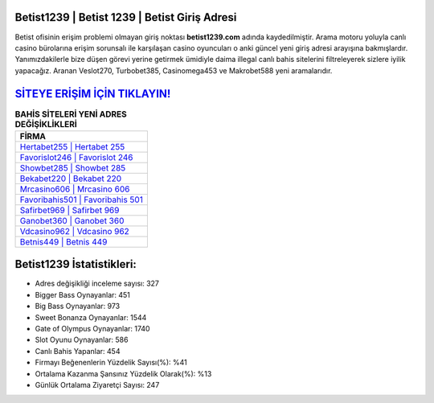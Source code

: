 ﻿Betist1239 | Betist 1239 | Betist Giriş Adresi
===================================

.. image:: images/betist-giris.jpg
   :width: 600
   
Betist ofisinin erişim problemi olmayan giriş noktası **betist1239.com** adında kaydedilmiştir. Arama motoru yoluyla canlı casino bürolarına erişim sorunsalı ile karşılaşan casino oyuncuları o anki güncel yeni giriş adresi arayışına bakmışlardır. Yanımızdakilerle bize düşen görevi yerine getirmek ümidiyle daima illegal canlı bahis sitelerini filtreleyerek sizlere iyilik yapacağız. Aranan Veslot270, Turbobet385, Casinomega453 ve Makrobet588 yeni aramalarıdır.

`SİTEYE ERİŞİM İÇİN TIKLAYIN! <https://cutt.ly/QwVVg2Vk>`_
==============

.. list-table:: **BAHİS SİTELERİ YENİ ADRES DEĞİŞİKLİKLERİ**
   :widths: 100
   :header-rows: 1

   * - FİRMA
   * - `Hertabet255 | Hertabet 255 <hertabet255-hertabet-255-hertabet-giris-adresi.html>`_
   * - `Favorislot246 | Favorislot 246 <favorislot246-favorislot-246-favorislot-giris-adresi.html>`_
   * - `Showbet285 | Showbet 285 <showbet285-showbet-285-showbet-giris-adresi.html>`_	 
   * - `Bekabet220 | Bekabet 220 <bekabet220-bekabet-220-bekabet-giris-adresi.html>`_	 
   * - `Mrcasino606 | Mrcasino 606 <mrcasino606-mrcasino-606-mrcasino-giris-adresi.html>`_ 
   * - `Favoribahis501 | Favoribahis 501 <favoribahis501-favoribahis-501-favoribahis-giris-adresi.html>`_
   * - `Safirbet969 | Safirbet 969 <safirbet969-safirbet-969-safirbet-giris-adresi.html>`_	 
   * - `Ganobet360 | Ganobet 360 <ganobet360-ganobet-360-ganobet-giris-adresi.html>`_
   * - `Vdcasino962 | Vdcasino 962 <vdcasino962-vdcasino-962-vdcasino-giris-adresi.html>`_
   * - `Betnis449 | Betnis 449 <betnis449-betnis-449-betnis-giris-adresi.html>`_
	 
Betist1239 İstatistikleri:
===================================	 
* Adres değişikliği inceleme sayısı: 327
* Bigger Bass Oynayanlar: 451
* Big Bass Oynayanlar: 973
* Sweet Bonanza Oynayanlar: 1544
* Gate of Olympus Oynayanlar: 1740
* Slot Oyunu Oynayanlar: 586
* Canlı Bahis Yapanlar: 454
* Firmayı Beğenenlerin Yüzdelik Sayısı(%): %41
* Ortalama Kazanma Şansınız Yüzdelik Olarak(%): %13
* Günlük Ortalama Ziyaretçi Sayısı: 247
